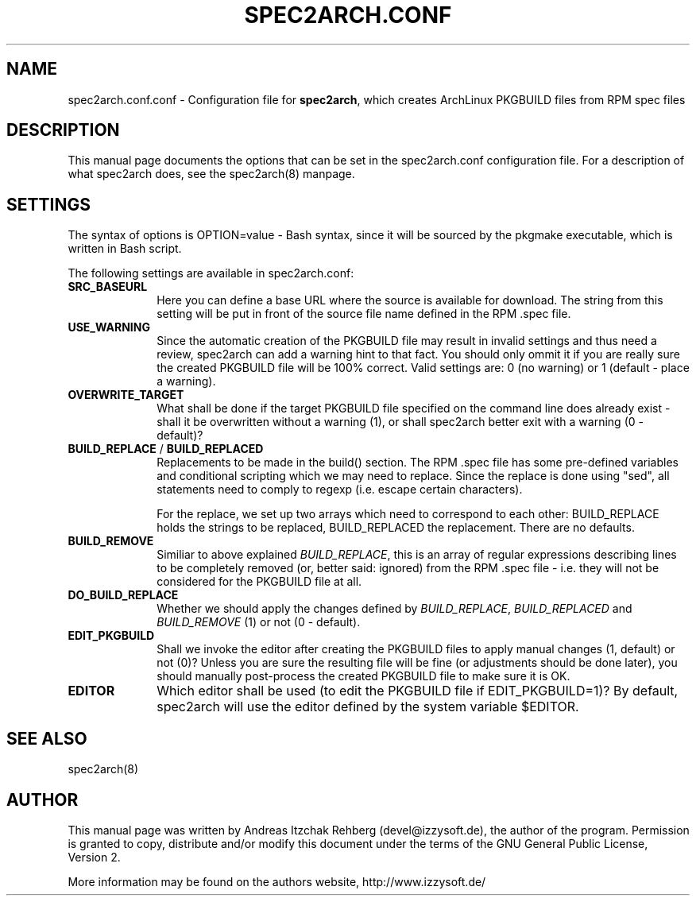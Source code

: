 .TH "SPEC2ARCH.CONF" "5" "30 June 2008"
.SH "NAME" 
spec2arch.conf.conf \- Configuration file for \fBspec2arch\fR, which creates
ArchLinux PKGBUILD files from RPM spec files
.SH "DESCRIPTION" 
.PP 
This manual page documents the options that can be set in the spec2arch.conf
configuration file. For a description of what spec2arch does, see the
spec2arch(8) manpage.

.SH "SETTINGS" 
.PP 
The syntax of options is OPTION=value - Bash syntax, since it will be sourced
by the pkgmake executable, which is written in Bash script.

.PP
The following settings are available in spec2arch.conf: 

.IP "\fBSRC_BASEURL\fP" 10
Here you can define a base URL where the source is available for download.
The string from this setting will be put in front of the source file name
defined in the RPM .spec file.

.IP "\fBUSE_WARNING\fP" 10
Since the automatic creation of the PKGBUILD file may result in invalid
settings and thus need a review, spec2arch can add a warning hint to that
fact. You should only ommit it if you are really sure the created PKGBUILD
file will be 100% correct. Valid settings are: 0 (no warning) or 1 (default
- place a warning).

.IP "\fBOVERWRITE_TARGET\fP" 10
What shall be done if the target PKGBUILD file specified on the command line
does already exist - shall it be overwritten without a warning (1), or shall
spec2arch better exit with a warning (0 - default)?

.IP "\fBBUILD_REPLACE\fR / \fBBUILD_REPLACED\fR"
Replacements to be made in the build() section. The RPM .spec file has some
pre-defined variables and conditional scripting which we may need to replace.
Since the replace is done using "sed", all statements need to comply to regexp
(i.e. escape certain characters).

For the replace, we set up two arrays which need to correspond to each other:
BUILD_REPLACE holds the strings to be replaced, BUILD_REPLACED the replacement.
There are no defaults.

.IP "\fBBUILD_REMOVE\fR"
Similiar to above explained \fIBUILD_REPLACE\fR, this is an array of regular
expressions describing lines to be completely removed (or, better said:
ignored) from the RPM .spec file - i.e. they will not be considered for the
PKGBUILD file at all.

.IP "\fBDO_BUILD_REPLACE\fR"
Whether we should apply the changes defined by \fIBUILD_REPLACE\fR,
\fIBUILD_REPLACED\fR and \fIBUILD_REMOVE\fR (1) or not (0 - default).

.IP "\fBEDIT_PKGBUILD\fR"
Shall we invoke the editor after creating the PKGBUILD files to apply manual
changes (1, default) or not (0)? Unless you are sure the resulting file will
be fine (or adjustments should be done later), you should manually
post-process the created PKGBUILD file to make sure it is OK.

.IP "\fBEDITOR\fR"
Which editor shall be used (to edit the PKGBUILD file if EDIT_PKGBUILD=1)? By
default, spec2arch will use the editor defined by the system variable $EDITOR.

.SH "SEE ALSO" 
.PP 
spec2arch(8)

.SH "AUTHOR" 
.PP 
This manual page was written by Andreas Itzchak Rehberg (devel@izzysoft.de),
the author of the program. Permission is granted to copy, distribute and/or
modify this document under the terms of the GNU General Public License,
Version 2.

More information may be found on the authors website, http://www.izzysoft.de/
 
